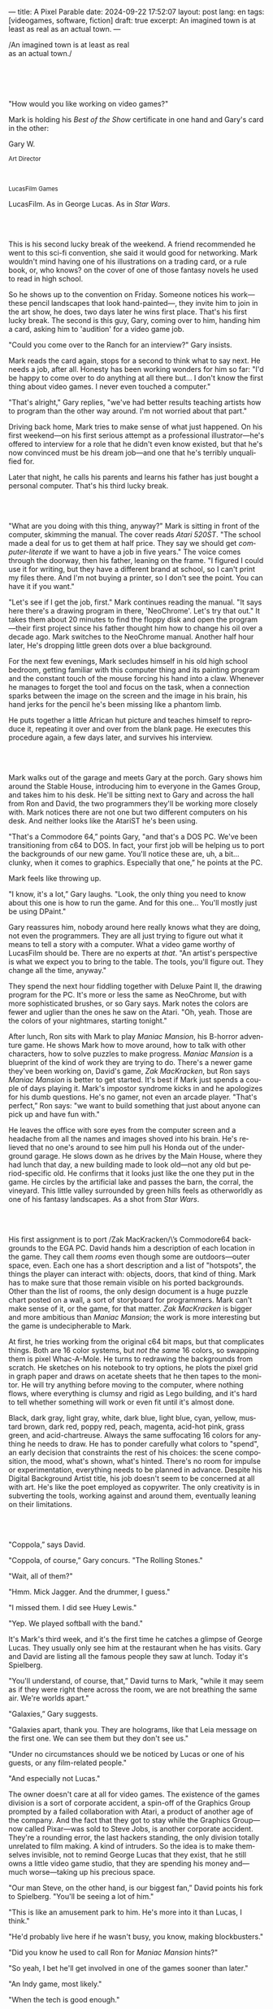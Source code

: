 ---
title: A Pixel Parable
date: 2024-09-22 17:52:07
layout: post
lang: en
tags: [videogames, software, fiction]
draft: true
excerpt: An imagined town is at least as real as an actual town.
---
#+OPTIONS: toc:nil num:nil
#+LANGUAGE: en

#+begin_verse
/An imagined town is at least as real
as an actual town./
#+end_verse

#+begin_export html
<br/><br/><br/><br/>
#+end_export

"How would you like working on video games?"

Mark is holding his /Best of the Show/ certificate in one hand and Gary's card in the other:
#+begin_export html
<div class="center-block">
<p>Gary W.</p>

<p><small>Art Director</small></p>
<br/>
<p><small>LucasFilm Games</small></p>
</div>
#+end_export

LucasFilm. As in George Lucas. As in /Star Wars/.

#+begin_export html
<br/><br/>
#+end_export


This is his second lucky break of the weekend. A friend recommended he went to this sci-fi convention, she said it would good for networking. Mark wouldn't mind having one of his illustrations on a trading card, or a rule book, or, who knows? on the cover of one of those fantasy novels he used to read in high school.

So he shows up to the convention on Friday. Someone notices his work---these pencil landscapes that look hand-painted---, they invite him to join in the art show, he does, two days later he wins  first place. That's his first lucky break. The second is this guy, Gary, coming over to him, handing him a card, asking him to 'audition' for a video game job.

"Could you come over to the Ranch for an interview?" Gary insists.

Mark reads the card again, stops for a second to think what to say next. He needs a job, after all. Honesty has been working wonders for him so far: "I'd be happy to come over to do anything at all there but... I don't know the first thing about video games. I never even touched a computer."

"That's alright," Gary replies, "we've had better results teaching artists how to program than the other way around. I'm not worried about that part."

Driving back home, Mark tries to make sense of what just happened. On his first weekend---on his first serious attempt as a professional illustrator---he's offered to interview for a role that he didn't even know existed, but that he's now convinced must be his dream job---and one that he's terribly unqualified for.

Later that night, he calls his parents and learns his father has just bought a personal computer. That's his third lucky break.

#+begin_export html
<br/><br/>
#+end_export

"What are you doing with this thing, anyway?" Mark is sitting in front of the computer, skimming the manual. The cover reads /Atari 520ST/.
"The school made a deal for us to get them at half price. They say we should get /computer-literate/ if we want to have a job in five years." The voice comes through the doorway, then his father, leaning on the frame. "I figured I could use it for writing, but they have a different brand at school, so I can't print my files there. And I'm not buying a printer, so I don't see the point. You can have it if you want."

"Let's see if I get the job, first." Mark continues reading the manual. "It says here there's a drawing program in there, 'NeoChrome'. Let's try that out." It takes them about 20 minutes to find the floppy disk and open the program---their first project since his father thought him how to change his oil over a decade ago. Mark switches to the NeoChrome manual. Another half hour later, He's dropping little green dots over a blue background.

For the next few evenings, Mark secludes himself in his old high school bedroom, getting familiar with this computer thing and its painting program and the constant touch of the mouse forcing his hand into a claw. Whenever he manages to forget the tool and focus on the task, when a connection sparks between the image on the screen and the image in his brain, his hand jerks for the pencil he's been missing like a phantom limb.

He puts together a little African hut picture and teaches himself to reproduce it, repeating it over and over from the blank page. He executes this procedure again, a few days later, and survives his interview.

#+begin_export html
<br/><br/>
#+end_export

Mark walks out of the garage and meets Gary at the porch. Gary shows him around the Stable House, introducing him to everyone in the Games Group, and takes him to his desk. He'll be sitting next to Gary and across the hall from Ron and David, the two programmers they'll be working more closely with. Mark notices there are not one but two different computers on his desk. And neither looks like the AtariST he's been using.

"That's a Commodore 64,” points Gary, "and that's a DOS PC. We've been transitioning from c64 to DOS. In fact, your first job will be helping us to port the backgrounds of our new game. You'll notice these are, uh, a bit... clunky, when it comes to graphics. Especially that one,” he points at the PC.

Mark feels like throwing up.

"I know, it's a lot,” Gary laughs. "Look, the only thing you need to know about this one is how to run the game. And for this one... You'll mostly just be using DPaint."

Gary reassures him, nobody around here really knows what they are doing, not even the programmers. They are all just trying to figure out what it means to tell a story with a computer. What a video game worthy of LucasFilm should be. There are no experts at /that/. "An artist's perspective is what we expect you to bring to the table. The tools, you'll figure out. They change all the time, anyway."

They spend the next hour fiddling together with Deluxe Paint II, the drawing program for the PC. It's more or less the same as NeoChrome, but with more sophisticated brushes, or so Gary says. Mark notes the colors are fewer and uglier than the ones he saw on the Atari. "Oh, yeah. Those are the colors of your nightmares, starting tonight."

After lunch, Ron sits with Mark to play /Maniac Mansion/, his B-horror adventure game. He shows Mark how to move around, how to talk with other characters, how to solve puzzles to make progress. /Maniac Mansion/ is a blueprint of the kind of work they are trying to do. There's a newer game they've been working on, David's game, /Zak MacKracken/, but Ron says /Maniac Mansion/ is better to get started. It's best if Mark just spends a couple of days playing it. Mark's impostor syndrome kicks in and he apologizes for his dumb questions. He's no gamer, not even an arcade player. "That's perfect,” Ron says: "we want to build something that just about anyone can pick up and have fun with."

He leaves the office with sore eyes from the computer screen and a headache from all the names and images shoved into his brain. He's relieved that no one's around to see him pull his Honda out of the underground garage. He slows down as he drives by the Main House, where they had lunch that day, a new building made to look old---not any old but period-specific old. He confirms that it looks just like the one they put in the game. He circles by the artificial lake and passes the barn, the corral, the vineyard. This little valley surrounded by green hills feels as otherworldly as one of his fantasy landscapes. As a shot from /Star Wars/.

#+begin_export html
<br/><br/>
#+end_export

His first assignment is to port /Zak MacKracken/\’s Commodore64 backgrounds to the EGA PC. David hands him a description of each location in the game. They call them /rooms/ even though some are outdoors---outer space, even. Each one has a short description and a list of "hotspots", the things the player can interact with: objects, doors, that kind of thing. Mark has to make sure that those remain visible on his ported backgrounds. Other than the list of rooms, the only design document is a huge puzzle chart posted on a wall, a sort of storyboard for programmers. Mark can't make sense of it, or the game, for that matter. /Zak MacKracken/ is bigger and more ambitious than /Maniac Mansion/; the work is more interesting but the game is undecipherable to Mark.

At first, he tries working from the original c64 bit maps, but that complicates things.
Both are 16 color systems, but /not the same/ 16 colors, so swapping them is pixel Whac-A-Mole. He turns to redrawing the backgrounds from scratch. He sketches on his notebook to try options, he plots the pixel grid in graph paper and draws on acetate sheets that he then tapes to the monitor. He will try anything before moving to the computer, where nothing flows, where everything is clumsy and rigid as Lego building, and it's hard to tell whether something will work or even fit until it's almost done.

Black, dark gray, light gray, white, dark blue, light blue, cyan, yellow, mustard brown, dark red, poppy red, peach, magenta, acid-hot pink, grass green, and acid-chartreuse. Always the same suffocating 16 colors for anything he needs to draw. He has to ponder carefully what colors to "spend", an early decision that constraints the rest of his choices: the scene composition, the mood, what's shown, what's hinted. There's no room for impulse or experimentation, everything needs to be planned in advance. Despite his Digital Background Artist title, his job doesn't seem to be concerned at all with art. He's like the poet employed as copywriter. The only creativity is in subverting the tools, working against and around them, eventually leaning on their limitations.

#+begin_export html
<br/><br/>
#+end_export

"Coppola,” says David.

"Coppola, of course,” Gary concurs. "The Rolling Stones."

"Wait, all of them?"

"Hmm. Mick Jagger. And the drummer, I guess."

"I missed them. I did see Huey Lewis."

"Yep. We played softball with the band."

It's Mark's third week, and it's the first time he catches a glimpse of George Lucas. They usually only see him at the restaurant when he has visits. Gary and David are listing all the famous people they saw at lunch. Today it's Spielberg.

"You'll understand, of course, that,” David turns to Mark, "while it may seem as if they were right there across the room, we are not breathing the same air. We're worlds apart."

"Galaxies,” Gary suggests.

"Galaxies apart, thank you. They are holograms, like that Leia message on the first one. We can see them but they don't see us."

"Under no circumstances should we be noticed by Lucas or one of his guests, or any film-related people."

"And especially not Lucas."

The owner doesn't care at all for video games. The existence of the games division is a sort of corporate accident, a spin-off of the Graphics Group prompted by a failed collaboration with Atari, a product of another age of the company. And the fact that they got to stay while the Graphics Group---now called Pixar---was sold to Steve Jobs, is another corporate accident. They're a rounding error, the last hackers standing, the only division totally unrelated to film making. A kind of intruders. So the idea is to make themselves invisible, not to remind George Lucas that they exist, that he still owns a little video game studio, that they are spending his money and---much worse---taking up his precious space.

"Our man Steve, on the other hand, is our biggest fan,” David points his fork to Spielberg. "You'll be seeing a lot of him."

"This is like an amusement park to him. He's more into it than Lucas, I think."

"He'd probably live here if he wasn't busy, you know, making blockbusters."

"Did you know he used to call Ron for /Maniac Mansion/ hints?"

"So yeah, I bet he'll get involved in one of the games sooner than later."

"An Indy game, most likely."

"When the tech is good enough."

"And when they get back the license."

"Right, when we get the license."

That part Mark already knows, he learned it on his first week: LucasFilm Games doesn't have the rights to make LucasFilm games. No /Indiana Jones/, no /Star Wars/. Some toy company holds the license.
They are expected to come up with original ideas for their games, which is both a blessing and a curse:
they have the creative freedom to do what they want, but they must live up to the Lucas standards.
And they have to pay the bills without the easy cash of his IP. "Don't lose money and don't embarrass George."

#+begin_export html
<br/><br/>
#+end_export

The mouse, the pixels, the 16-color palette, the hotspots: those are the constraints he has to work with.
One trick he discovered early on---a /hack/, programmers would say---is that, if he arranges pixels to form a checkerboard pattern, they will blend and bleed as he zooms the image out on the screen. Much like the eyes finish the job as one steps back from an impressionist painting, the monitor melts the pixel mosaic into something richer than what the dull EGA palette is projecting. At first this is just an accidental observation, he doesn't make much of it. It's only when he starts working on a new batch of /Zak/ backgrounds that he finds himself coming back to those mixed pixels.

This section of the game takes place in Mars, a location Mark finds very provocative. The acid EGA palette seems strangely fitting, here. He owes no loyalty to the muddy c64 backgrounds and he needs not abide reality, either: he's safely into fantasy territory. He realizes he can weaponize the pixel blending artifact and turn this into one of his old sci-fi landscapes.


Drawing from Red Rock and Grand Canyon photos, he easily settles on a composition: a fiery desert, a rocky horizon, and a pale sun, slightly displaced from the center of the picture. It's the palette that gives him the most work, hours of trial-and-error. He needs the right color combinations and the right density of interleaved pixels for each figure, each boundary.
He wants the image to jump out of the screen; he wants the sky, and the sun, and the ground to bleed into each other distinctly---the sun to set the sky on fire and the earth to bed the ashes.

It's not the original c64 background, nor the EGA palette, nor the hotspots list what mandate his work. It's not what he pictured in his head. It's the braid: each pixel born out of its predecessor, each one birthing the next. The little squares boil with possibility, they serve no purpose but to carry intent.

For the first time, he doesn't feel constrained by the material. He's so free that the work becomes free in turn, it takes life and talks back. He tamed the material into rebelling and becoming something other than what he set out to produce, something better than what he could have imagined. It's then, when the work speaks for itself, that he knows. This may not be art, not yet, but it's better than anything he did and anything he's seen on a computer screen. There's the spark. This is the direction, that's where he needs to go.

#+begin_export html
<br/><br/>
#+end_export


Ron sticks the floppy in his computer and loads the image. He waits for the fringes to cover the screen, top to bottom, and gives it a couple more seconds before speaking up.

"What the hell, man?"

"I... wait, what?" says Mark.

"The pixels here look all... dithered. This won't compress." Ron speaks in his soothing monotone, which makes it all the more scary when the words imply he's not happy.

"Dithered?"

"What's up?” Gary joins them. "Wow, that's a neat background. Oh, wait, that won't compress. Yeah, you can't do that."

"Compress?"

"These noisy patterns here, you can't do that, that will take too much space."

It's like computers have a bunch of unwritten rules that everyone but him knows about. And the programmers, too, come with their own rules, another kind of machine that needs poking about until it works.

In these situations, Gary gets into the little technical details, not because he cares that Mark understands them but because he wants Mark to know they have important reasons to clip his wings: the image data is run through a compression algorithm so it takes up less storage in the disk. Instead of storing the colors pixel by pixel, they store how many times the current color needs to be repeated; the more same-color segments the image has, the fewer space it will take on disk. His little checkerboard technique---his color "dithering"---completely breaks the process, changing colors at every step, never repeating, making the compressed image take /even more/ space than the source. Dithered backgrounds would double or triple the required disk space, which would double the amount of disks required to ship the game, which would double production costs, which would double the game's price tag, which would surely get them all fired. "Try again with solid colors, please,” he concludes, and pats him on the back. "That was some landscape, though, huh?"


#+begin_export html
<br/><br/>
#+end_export

His bodily reaction to screen time is somehow connected with sleep deprivation. At first, pulling 6 or 8 straight hours in front of the computer seemed to burn him out, but after 10 or 12 he doesn't really notice anymore, he just keeps going until he passes out on the keyboard.

They warned him there was going to be crunch time when they got closer to the release date. "Here's the thing about deadlines," David said: "everybody knows we won't make the first one or two, and that's fine. Nobody really cares. As long as they look out to the hallway and see some glow coming out of the offices, they'll leave us alone."

Mark defaults to a belligerent attitude towards authority so he is, in principle, against overtime, deadlines, and any other management demand. But he doesn't really mind the effort. Never once he loses sight from the fact that he's paid handsomely to make pretty pictures. He may be no artist, but he wasn't at any of his previous jobs, either. Nor did he get to eat gourmet meals, play catch on the field, or hang around in geek Disneyland. Everyone at the office is used to working late, anyway. They just need to pause the afternoon recreations until the game ships.

During those crunch days he gets into the habit of taking breaks without leaving the computer. Instead of taking a walk, or a nap, or grabbing his sketchbook, he just keeps drawing on DPaint. He saves the picture he's working on, saves  again with a different name, clicks the CLR button, then saves again. And then he's not at work anymore. He doodles absently. Or he loads one of his own pictures. Anything to distract him from those flat and blocky /Zak/ backgrounds he's been staring at all day.

They told him that dithering is forbidden, so he's been abusing it on his personal projects. It's a form of stress relief. What's a good excuse to put as much dithering as possible on a single picture? What type of image calls for a gradient of as many colors as one can squeeze out of the EGA palette? He remembers a sunset he saw once at the Ranch, a rainbow-colored sky that seemed to spill onto the hills. And then he thinks of how bright the moon and the stars looked that time at the Observatory. The /Wheatfield with Crows/ and /The Starry Night/ come to mind, with all the punch Van Gogh managed to pack in those rough, almost childlike brushstrokes, using a handful of strange colors.

With all of that in his shaker, he places a line for the horizon. And he piles layers of receding hills. Then he cobbles together a couple of new brushes and plants the hills full of oak trees. He adds a rising moon and starts on a twilight sky. He has to figure out how the light should project on every fragment on screen. In his old /Zak/ background, the idea of Mars forced the reds on him. He was pulled into fire, sulfur, and rust. But here, the theme is day and night, and all forms of light: no pair of colors can fall out of place on this scene. He starts by placing broad patches and fringes, then he tears them apart with dithered brushes, as if burning scraps of paper with a lighter. Wherever he finds a stretch of same-colored pixels, he stops to think how to break it apart. He wants this to be the least-compressible image in computing history.

He works on this twilight scene for minutes at a time, for days in a row. And when /Zak/ is finally done and he enters that weird purgatory in between projects, he turns it into his full-time job to make this picture as good as he can. And he makes it good. And he makes it art. He subverts his materials, just like he used to do with his pencil drawings, them into them paintings. It takes a lot of attention to notice these are just 16 colors, the same old 16 colors.

Before, the limitations of the computer annoyed him. Now that he leaped over them, he's annoyed to see that a computer can produce art, that /he can make the computer/ produce art, and yet he is not allowed to use it in a video game, he's supposed to shelve it.

The day after it's finished, he puts the picture up as his screen saver, in silent protest, and leaves for lunch. He's protesting against no one in particular, no one in his team, anyway. He's protesting Turing and Von Neumann, ands George Lucas, and Ronald Reagan, for making it so damn hard to put art in video games---and to make art for a living.

When he gets back, Ron and David are having a heated discussion in front of his desk. Why exactly is it that dither can't compress? Is there /really/ nothing they can do about it? Would this be worth the extra disk space? They can't afford not to put this kind of stuff in their games. This is LucasFilms material.

A week later, David tells Mark that it turns out that dithering is very hard /but not impossible/ to compress. And that Ron is already working improving their SCUMM engine to do it. This is now /his/ puzzle to solve. Mark will get to use dithering on his next project. In fact, until further notice, Mark's dithered backgrounds are the official house style. His stock just went up.

#+begin_export html
<br/><br/>
#+end_export

The Main House is a ten-minute walk from the Stable House. Mark mentioned he would go over to the library and Purcell tagged along. Nobody passes on an excuse to visit the Main House.

"What are we researching?", he asks as they leave the porch.

"I want to look up some material for /Loom/. Some of that /Sleeping Beauty/ stuff he mentioned."

"Oh, so it's /actual/ research." People in the Games Group use /research/ as keyword for anything that blatantly isn't work. They ask /What are you researching/ to anyone they catch fooling around the office. "Well, I guess I can use some material myself..

Mark was assigned as Lead Background Artist for /Loom/. Purcell will do animations. It's his first video game project. They are supposed to figure out how to turn an EGA adventure into a "living tapestry", like Eyvind Earle did with /The Sleeping Beauty/.

"So what do you make of The Professor?" asks Purcell. Professor is what they've been calling the project lead. They just brought him from Infocom, the struggling text adventure shop.

"He seems cool."

"Very cool."

"He certainly knows his game design."

"Oh, yeah."

"Maybe he's a bit too...”

"Professorial?"

"...well, I don't want to say /ambitious/, because,” Mark waves at the house, they are walking past the Solarium, over the right wing of the House, "who isn't around here?"

"He better be. /Be the best/, right?"

"...but, perhaps too much of an idealist. I can't believe /I'm/ saying this." In a sense, The Professor is like him: they are both invested in their work, they are driven by a desire to produce art. But Mark knows all too well that, despite his title, he isn't paid to make art. They pay him to produce backgrounds, conforming to a set of specifications. The art, he has to smuggle, in spite of the business. The Professor, on the other hand, seems committed to breaking new artistic ground, and operates as if everyone else shares his vision. Mark can't imagine any other company where they would let such a guy make whatever game he wants.

"I mean, a fantasy game?" Purcell continues as they walk across the hall, "/The Sleeping Beauty/? Tchaikovsky? Doesn't sound very LucasFilm to me." They pass by a stormtrooper and a crystal display case with a Yoda model inside.

"I like a good fantasy,” says Mark.

"More /Lord of the Rings/ than /Star Wars/. Or /Indiana Jones/."

"But, does it sound like /Maniac Mansion/ or /Zak MacKracken/. That's the real question."

"...or /Sam & Max/."

"Or /Sam & Max/, sure,” Mark concedes. Purcell is on a mission to convince everyone there /could be/ a game based on his comic. If he plants the idea on enough heads, someone will eventually ask him to make one.

"Well, I'd say it sounds like /Zork/, obviously... and /King's Quest/?"

"Ouch.” Mark pushes one side of the big door.

"Well, what do I know?” says Purcell, "I haven't played any of them."

"Me neither."

The Research Library was the work of an amateur interior designer with unlimited budget: a crackling fireplace,
leather couches, Tiffany Lamps. The redwood bookshelves continuously bathed by the amber skylight of a 19-foot stained glass dome. A spiral staircase---featured in /Maniac Mansion/---leading to the upper balcony and to Lucas's office door.

There's a counter near the entrance. The librarian asks them what's the purpose of their visit.

"We're looking for research material for /Loom/,” Mark replies.

"He's looking for research material for /Loom/. I'm looking for research material for /Sam & Max/.”



#+begin_export html
<br/><br/>
#+end_export

# TODO potential refactor:
# move after indy, turn into packaging scene, add production details
# mix of paused by indy, mixed with loom such that the backgrounds themselves blend in his mind
# move some of the monkey remarks in the scanner section over here
# maybe add back some of the extra remarks about ron made game
# maybe take ideas from the box and the package (dial a pirate, purcell artwork, floppies, read the box description)
# assembly line


"Imagine that you can get off the boat and wander around, learn more about the characters, and find a way onto those ships." This is how Ron explains his pirate game to anyone that will listen.
He wants to do something fantasy-like without doing fantasy, which he hates. So he's doing a spoof of the Disney ride. "You'll inhabit this swashbuckling world, hunt for treasures, board ships, fight other pirates, instead of just watching. That right there is why we make adventure games: to give the player the leading role."

Ron may be a programmer by trade, he may be a decent writer, but game design is /his thing./ And he wants this game to be the ultimate realization of his design philosophy, what he's been preaching ever since /Maniac Mansion/. He even published it in a manifesto that became required reading around the office. /Why Adventure Games Suck/. It was mostly around game play, Mark couldn't make much of it, but one stick stuck with him: Ron wrote that the game should reward players for their accomplishments and, in graphic adventures, the reward is always a new piece of artwork, another location they get to explore. That's how Mark realized than his work is more than just a backdrop, more than content to fill the screen.

#+begin_export html
<br/><br/>
#+end_export

The memo supplied two separate but related pieces of news: LucasFilm Games secured the rights to /Indiana Jones/; they have six months to come up with a game based on the new entry Spielberg is shooting.

# puts other projects on hold
Management pauses development on /Monkey Island/ and assembles a team with the most experienced designers to lead the new project. Mark is relieved, if a little worried, that they let him continue working on /Loom/ while most of his colleagues switch to /Indiana Jones and the Last Crusade/. This is supposed to be a quick and dirty one, no room for his precious imagery and experimentation.

The /Indy/ team gets a copy of the script and some early footage to go on. During development, some of the folks make a couple of visits to the set. Purcell comes back with a whip for "research purposes", which he incorporates to their afternoon sporting events. They borrow the Holy Grail and they take turns to drink coffee from it.

The designers struggle to follow the script while making the game interactive and fun. They aren't sure how to keep it interesting for the majority of players that will already be familiar with the plot. Artists are similarly constrained by the footage and the production stills.

When Spielberg is done editing, they screen the movie on the theater at the Main House. The Games Group walks back to the Stable House, excited about what everyone agrees is the best entry of the trilogy. They discuss the scenes that Spielberg ended up cutting from the movie, but that it's too late for them to remove. This accident suddenly becomes a selling point of the game. Mark loved the movie but feels uneasy about the project. It feels rushed and derivative, all about the money. Once they lift the /Star Wars/ embargo, it's going to be hard to keep the suits from putting all hands on deck to milk Chewbacca.

#+begin_export html
<br/><br/>
#+end_export


The artists are gathered at the Technical Building for a demonstration. The scanner is a little tray, like a Xerox machine minus the printer, connected to a Macintosh computer. The scanner costs 10 times the computer, says the speaker.

"This new guy, Peter, is scanning for his /Monkey 2/ backgrounds,” says Purcell.

"Really?"

There was a lot of movement around the office during the final /Monkey Island/ weeks. Mark was just too deep in crunch mode to notice. They seem to be growing faster, one or two new employees starting every week. They are starting a magazine. They interviewed Ron for the first issue, and asked Purcell for one of his comics. Everyone's got new PCs, too, with VGA cards and monitors. /Monkey Island/ is getting a sequel, and Mark isn't in it.

"The art is gorgeous, but it comes out all fuzzy on the other side of /that/." Purcell points to the scanner. "He has to go back and clean everything up in DPaint."

"He might as well do the whole thing in the computer, no?" says Mark.

"He's no fan of the mouse, though."

"Who is?", Mark snorts. "It's funny, I would've loved this a couple of years ago. My life would've been much easier."

"Yeah."

"Now it feels like a downgrade, you know? It's like with these VGA ports they are doing now."

"The 'enhanced' versions."

"The 'butchered' versions. They just use gradients for everything. It's like they want DPaint to do all the thinking for them."

"We're right here, you know?" someone mumbles at the back.

Mark continues: "It felt like we were finally getting somewhere, during /Monkey/. Now it's like starting all over." People say that /Monkey Island/ starts a new chapter for the Games Group, but to Mark it feels more like a culmination. The tools were at their best and for the first time everybody, the designers and the artists, seemed to know exactly what they were doing.

"A technology is always at its best right before it's obsolete, man,” says Purcell.

"Who said that?" asks Mark.

"One Purcell."

"Wise fella."

After VGA and scanners it will be compact discs, or RGB color, or those 3D models they've been using over at the ILM basement. More colors, more space, more processing power, but also more complications, more time to master the tools. Forget about creativity or innovation, squeezing any art out of the machines. They'll be struggling just to stay competent. Before they know it, they'll be starting over with the hot new thing.

#+begin_export html
<br/><br/>
#+end_export

Mark walks towards the door, then turns. "I can't leave yet, I haven't finished packing." He looks at his desk. "I should put all this stuff in the box."

He picks up a pile of sketchbooks. "They are labeled by month and year." He puts the pile of sketchbooks in the box.

He picks up a worn out DPaint 2 manual. "There's a picture of an Egyptian mask on the cover. I haven't used this in ages." He puts the worn out DPaint 2 manual in the box.

He picks up a set of colored pencils. "I hand picked these myself, one for each of the 16 EGA colors. I guess won't be needing them anymore." He puts the set of colored pencils in the thrash bin.

He picks up a /Sam & Max/ issue. "My favorite." He puts the /Sam & Max/ issue in the box.

He picks up an Indiana Jones action figure. "Indy." He puts the Indiana Jones action figure in the box.

He picks up a Chewbacca action figure. "Chewie." He puts the Chewbacca action figure in the box.

He picks up a /Sleeping Beauty/ reference book. "I never bothered returning this to the main house." He puts the /Sleeping Beauty/ reference book in the box.

He picks up a signed /Loom/ box. "It's signed by The Professor. I signed another copy for him." He puts the signed /Loom/ box in the box.

He picks up the box. "This box is too full, I can't carry it like this." He puts the box back on the desk. He walks towards the door, then turns. "I can't leave yet, I haven't finished packing." He looks at the desk. "Neat." He looks at the desk drawer. "Neat." He opens the desk drawer. He looks at the open desk drawer. "There's a piece of rope here." He picks up the piece of rope. "This might come in handy." He looks at the open desk drawer. "It's empty." He uses the piece of rope on the box. "Much better." He picks up the box. He walks out.

#+begin_export html
<br/><br/>
#+end_export

The Honda Civic drives out of the underground garage and turns around the Stable House. Lake Ewok glows and mirrors a dithered sunset. The car passes by the barn and the corral, then drives away from the security kiosk and onto the main road. A tall tree goes by, followed by two short ones. Then two short trees go by, followed by a tall one. Then two short trees go by, followed by a tall one. Then there are no more trees, just hills and grass and road. The hills smooth down into a plain, Californian unlikely, and the flat darker blue sky grows naked in turn.

The Honda proceeds and the road proceeds but then ends abruptly, like an abandoned flooring job. The car rides on  generic green grass for a while, approaching an edge, moving out of the picture. But not all of it. Half way out, it freezes. I can still make out the trunk and the glass, and the corner of a tire, sitting there, stationary.


#+begin_export html
<br/><br/><br/>
#+end_export

*** Sources
- [[https://www.bitmapbooks.com/en-ar/products/the-art-of-point-click-adventure-games][The Art of Point-and-Click Adventure Games]].
- [[https://www.youtube.com/watch?v=z1aVDael-KM][Classic Game Postmortem: LucasFilm Games' Loom]].
- [[https://www.filfre.net/2015/07/a-new-force-in-games-part-3-scumm/][A New Force in Games, Part 3: SCUMM]].
- [[https://www.filfre.net/2017/02/loom-or-how-brian-moriarty-proved-that-less-is-sometimes-more/][Loom (or, how Brian Moriarty Proved That Less is Sometimes More)]].
- [[https://www.filfre.net/2017/03/monkey-island-or-how-ron-gilbert-made-an-adventure-game-that-didnt-suck/][Monkey Island (or, How Ron Gilbert Made an Adventure Game That Didn’t Suck)]].
- [[https://www.filfre.net/2018/09/indiana-jones-and-the-fate-of-atlantis-or-of-movies-and-games-and-whether-the-twain-shall-meet/][Indiana Jones and the Fate of Atlantis (or, Of Movies and Games and Whether the Twain Shall Meet)]].
- [[https://bossfightbooks.com/products/day-of-the-tentacle-by-bob-mackey][Day of the Tentacle: An Oral History]].
- [[https://youtu.be/ri4_3P2Oh14?feature=shared][The Making of Monkey Island - Behind The Scenes]].
- [[https://mixnmojo.com/features/sitefeatures/LucasArts-Secret-History-4-Loom/5][LucasArts' Secret History #4: Loom Developer Reflections]].
- [[https://mixnmojo.com/features/sitefeatures/LucasArts-Secret-History-The-Secret-of-Monkey-Island/7][LucasArts' Secret History #5: The Secret of Monkey Island Developer Reflections]].
- [[https://scummbar.com/resources/articles/index.php?newssniffer=readarticle&article=1033][The Secret of Creating Monkey Island]].
- [[https://datagubbe.se/crt/][The Effect of CRTs on Pixel Art]].
- [[https://datagubbe.se/dpaint/][An Ode to Deluxe Paint]].
- [[https://www.superrune.com/tutorials/lucasfilm_ega.php][Lucasfilm EGA adventures: an appreciation]].
- [[https://web.archive.org/web/20030326051107fw_/http://lucasfans.mixnmojo.com/features/interview_stevepurcell.html][Steve Purcell Interview]].

*** quotes                                                         :noexport:

#+begin_quote
In the context of the Deluxe Paint 2 manual:

- **Hue** refers to the color itself, such as red, blue, or yellow. It represents the distinct characteristic that differentiates one color from another.

- **Shade** is a variation of a hue created by adding black, which results in a darker version of the original color. It implies a darker tone while maintaining the core characteristics of the hue.

- **Spread** in this context likely means a range or gradient of shades within the same hue. It provides a variety of subtle transitions from lighter to darker versions of the same color, allowing for more nuanced color work in digital painting.

So, the software allows you to create a gradient or series of subtle, darker variations of a single color, providing more depth and options in your artwork.
#+end_quote


#+begin_quote
whichever kind of gradient fill you choose, you can adjust its dither, the amount of random overlap between each shade
#+end_quote

#+begin_quote
Your copy of The Secret Of Monkey Island may have been hand-packed by Ron Gilbert himself. “Monkey Island was done and out the door to manufacturing. In those days you couldn’t just upload your game, you had to have someone make floppy disks and put them in a box,” Dave Grossman recalls. “The manufacturing facility didn’t have the capacity to meet the initial orders the next day. So a bunch of us from the games division worked the graveyard shift at this warehouse, staying up all night riveting code wheels, packing and shrink-wrapping boxes, and so on. It was the shortest and most awesome crunch ever in the history of games.”
#+end_quote

#+begin_quote
The smooth mode blurs already existing pixels together, smear smudges and smears existing pixels around (great for turning gradient fills into clouds).
#+end_quote

*** tasks                                                          :noexport:
**** TODO apply pending proofread fixes
**** TODO grammar
**** TODO proofread again
**** TODO review outline/structure
**** TODO explore new section / refactor
**** TODO proofread again
**** TODO review/cleanup quotes

*** chunks                                                         :noexport:
https://i.pinimg.com/originals/53/b1/f1/53b1f1a0961866d25ed578d345945dd4.jpg

http://iveneverdonethat.com/blog_files/skywalkerranch.html

<The one time Lucas showed his face in the Stable House, he said to the director: “Stay small, be the best, don’t lose any money.” That became their gospel, an easy way to answer the question /what would George want us to do?/,an easy way to settle arguments and make design decisions---and an evergreen source of jokes.
<the only part of this that affected him, Mark thought, was /be the best/, and that was how he intended to operate anyway, he didn't need a manager to tell him. he left to the suits, though, to figure out how his work and that of his teammates was supposed to be connected to the money making.

Mark had tried one of their games. while he was impressed by the thorough descriptions and the setting---it was like they made him the protagonist of a fantasy novel---he was quickly frustrated by the complicated gameplay and all the typing it involved. It was like the complete opposite of everything Ron and Gary were trying to do with the graphic adventures. They were comic books to infocom's novels. <despite marketing desperation to sell them as interactive movies

<purcell joked that you would go blind if you stared at Mark's screen for too long

every dithering stretch he could remember doing for /Loom/ and /Monkey Island/ would be unnecessary with this palette.  anything he may ever need seemed to be contained by these new 256 colors
  as was often the case when he is in between projects, he is free to spend his time however he sees fit.
  he decides to work on a new take of his legendary sunset landscape, to test drive the new palette. it would be a good way to try the DPaint gradients that were useless on VGA.
but this little project would reveal a new form of anxiety: he doesn't know what he's doing anymore.

/Loom/ was praised but considered too /avant garde/. Nobody asked The Professor for the sequels he had planned, and he was too burned out to fight for them.

such a typical corporate move, rebranding to LucasArts just as they move them into an insurance office building full of cubicles, a bunch of boring technicians churning out Star Wars flight simulators
no more rebels, just stormtroopers

<at first it felt like an independence day to mark they would be free at last from their EGA jail
but now he wasn't sure how to adapt his work process to a 256 palette. it wasn't driven by the color planning anymore.
These new computers felt like a career reset to him.

in the quite months they would take long lunches or hikes through the hills or they would toss a softball around in the field out back, so they ended up working late to make up for the time most of the people on the team was in their early twenties so they didn't have anywhere better to be anyway

so as the project deadlines arrived, they just kept working late, only skipping the long breaks during the day.
weekends at the ranch, though, were off-limits. they would let him take his computer back home on fridays to work during the weekend


#+begin_export html
<br/><br/>
#+end_export

The memo sits on his desk:

#+begin_export html
<div class="center-block">
<p>The Return of the License</p>
<p><small>LucasArts Episode I</small></p>
</div>
#+end_export

He doesn't read it.

#+begin_export html
<br/><br/>
#+end_export

Some times The Professor gives Mark and Purcell story prompts and asks for concept art in return, but more often he wants /them/ to come up with stuff he can use for inspiration, based on the reference material and a short treatment he handed to them. This concept art is Mark's first traditional illustration job since he joined the company.

He pulled everything he could get from the library on Disney, /The Sleeping Beauty/, Eyvind Earl, and medieval tapestries. He plays the movie on the Media Room, frame-freezing to take notes and make sketches. Mark delivers two or three drawings a week, using his now legendary pencil technique. Most of the times, The Professor comes back with notes to refine an idea, or a request to try again, but occasionally he takes a drawing and uses it to write a segment of the story. In those cases The Professor asks Mark to convert his illustration into an EGA background, one he can wire up in SCUMM to try dialog and descriptions.

The Professor set up similar work streams for animation and programming and, most importantly, with the sound department. Music and sound will feature in /Loom/ more prominently than in any other LucasFilm game.
Which is convenient, considering that the Ranch houses the best sound engineering facilities in the world.
For the sound engineers, it's Tchaikovsky instead of Eyvind Earl.

The Professor sees games as a novel art medium, and he wants to use all of its materials to that end: sound, music, backgrounds, animation, story, and dialog. He made sure everyone on the team picked up on his vision and gave them freedom to figure out how to best realize it with their tools.
Coming from a rather lonely experience writing text adventures, he's betting on collaboration to unlock this deeper storytelling experience. He's so driven by this craftsmanship ideal that he incorporates it to the story, with the protagonist visiting different Guilds over the course of the game.

Mark came up with the idea of using colors to represent each Guild, giving a distinct quality to each section of the game: the striking emerald of the Guild of Glassmakers, the softer pastoral greens of the Guild of Shepherds, the Stygian reds of the Guild of Blacksmiths and the saturated blues and purples of the Guild of Weavers. This is a feat he imposes to himself, with the EGA palette allowing for one or two shades of each hue, the rest having to be mocked with dithering and other tricks.

For the first time, he won't be adapting someone else's work. The latest version of the SCUMM engine not only supports Mark's dithered backgrounds, but introduced character scaling to represent depth, enabling him to enhance his scenes with perspective. He knows the tools and he's free to push them where he wants to go.

#+begin_export html
<br/><br/>
#+end_export
